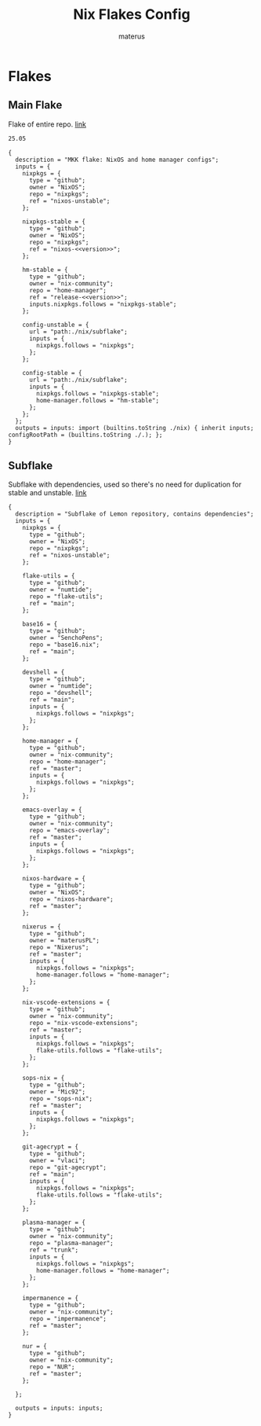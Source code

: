 #+TITLE: Nix Flakes Config
#+AUTHOR: materus
#+DESCRIPTION: Nix flake declarations
#+STARTUP: overview
#+OPTIONS: \n:t
#+auto_tangle: t
 
 
* Flakes
** Main Flake
Flake of entire repo. [[./flake.nix][link]]
#+name: version
#+begin_src txt :noweb-ref version
  25.05
#+end_src


#+name: main_flake
#+begin_src nix header-args :tangle ./flake.nix :noweb yes
  {
    description = "MKK flake: NixOS and home manager configs";
    inputs = {
      nixpkgs = {
        type = "github";
        owner = "NixOS";
        repo = "nixpkgs";
        ref = "nixos-unstable";
      };
         
      nixpkgs-stable = {
        type = "github";
        owner = "NixOS";
        repo = "nixpkgs";
        ref = "nixos-<<version>>";
      };

      hm-stable = {
        type = "github";
        owner = "nix-community";
        repo = "home-manager";
        ref = "release-<<version>>";
        inputs.nixpkgs.follows = "nixpkgs-stable";
      };
      
      config-unstable = {
        url = "path:./nix/subflake";
        inputs = {
          nixpkgs.follows = "nixpkgs";
        };
      };
      
      config-stable = {
        url = "path:./nix/subflake";
        inputs = {
          nixpkgs.follows = "nixpkgs-stable";
          home-manager.follows = "hm-stable";
        };
      };
    };
    outputs = inputs: import (builtins.toString ./nix) { inherit inputs; configRootPath = (builtins.toString ./.); };
  }
#+end_src
** Subflake
Subflake with dependencies, used so there's no need for duplication for stable and unstable. [[./nix/subflake/flake.nix][link]]

#+name: subflake
#+begin_src nix  header-args :tangle ./nix/subflake/flake.nix
  {
    description = "Subflake of Lemon repository, contains dependencies";
    inputs = {
      nixpkgs = {
        type = "github";
        owner = "NixOS";
        repo = "nixpkgs";
        ref = "nixos-unstable";
      };

      flake-utils = {
        type = "github";
        owner = "numtide";
        repo = "flake-utils";
        ref = "main";
      };

      base16 = {
        type = "github";
        owner = "SenchoPens";
        repo = "base16.nix";
        ref = "main";
      };

      devshell = {
        type = "github";
        owner = "numtide";
        repo = "devshell";
        ref = "main";
        inputs = {
          nixpkgs.follows = "nixpkgs";
        };
      };

      home-manager = {
        type = "github";
        owner = "nix-community";
        repo = "home-manager";
        ref = "master";
        inputs = {
          nixpkgs.follows = "nixpkgs";
        };
      };

      emacs-overlay = {
        type = "github";
        owner = "nix-community";
        repo = "emacs-overlay";
        ref = "master";
        inputs = {
          nixpkgs.follows = "nixpkgs";
        };
      };

      nixos-hardware = {
        type = "github";
        owner = "NixOS";
        repo = "nixos-hardware";
        ref = "master";
      };

      nixerus = {
        type = "github";
        owner = "materusPL";
        repo = "Nixerus";
        ref = "master";
        inputs = {
          nixpkgs.follows = "nixpkgs";
          home-manager.follows = "home-manager";
        };
      };

      nix-vscode-extensions = {
        type = "github";
        owner = "nix-community";
        repo = "nix-vscode-extensions";
        ref = "master";
        inputs = {
          nixpkgs.follows = "nixpkgs";
          flake-utils.follows = "flake-utils";
        };
      };

      sops-nix = {
        type = "github";
        owner = "Mic92";
        repo = "sops-nix";
        ref = "master";
        inputs = {
          nixpkgs.follows = "nixpkgs";
        };
      };

      git-agecrypt = {
        type = "github";
        owner = "vlaci";
        repo = "git-agecrypt";
        ref = "main";
        inputs = {
          nixpkgs.follows = "nixpkgs";
          flake-utils.follows = "flake-utils";
        };
      };

      plasma-manager = {
        type = "github";
        owner = "nix-community";
        repo = "plasma-manager";
        ref = "trunk";
        inputs = {
          nixpkgs.follows = "nixpkgs";
          home-manager.follows = "home-manager";
        };
      };

      impermanence = {
        type = "github";
        owner = "nix-community";
        repo = "impermanence";
        ref = "master";
      };

      nur = {
        type = "github";
        owner = "nix-community";
        repo = "NUR";
        ref = "master";
      };

    };

    outputs = inputs: inputs;
  }
#+end_src
